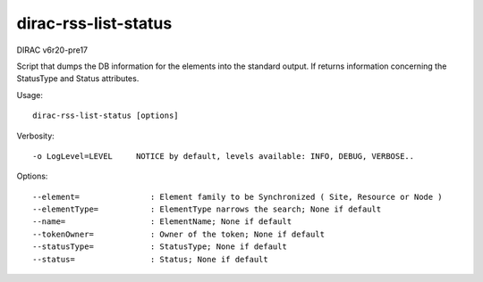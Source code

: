 =====================
dirac-rss-list-status
=====================

DIRAC v6r20-pre17

Script that dumps the DB information for the elements into the standard output.
If returns information concerning the StatusType and Status attributes.

Usage::

  dirac-rss-list-status [options]

Verbosity::

    -o LogLevel=LEVEL     NOTICE by default, levels available: INFO, DEBUG, VERBOSE..

Options::

  --element=               : Element family to be Synchronized ( Site, Resource or Node )
  --elementType=           : ElementType narrows the search; None if default
  --name=                  : ElementName; None if default
  --tokenOwner=            : Owner of the token; None if default
  --statusType=            : StatusType; None if default
  --status=                : Status; None if default
